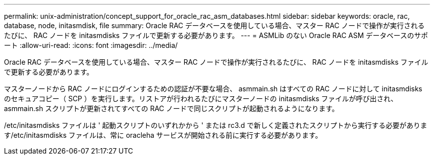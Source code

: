 ---
permalink: unix-administration/concept_support_for_oracle_rac_asm_databases.html 
sidebar: sidebar 
keywords: oracle, rac, database, node, initasmdisk, file 
summary: Oracle RAC データベースを使用している場合、マスター RAC ノードで操作が実行されるたびに、 RAC ノードを initasmdisks ファイルで更新する必要があります。 
---
= ASMLib のない Oracle RAC ASM データベースのサポート
:allow-uri-read: 
:icons: font
:imagesdir: ../media/


[role="lead"]
Oracle RAC データベースを使用している場合、マスター RAC ノードで操作が実行されるたびに、 RAC ノードを initasmdisks ファイルで更新する必要があります。

マスターノードから RAC ノードにログインするための認証が不要な場合、 asmmain.sh はすべての RAC ノードに対して initasmdisks のセキュアコピー（ SCP ）を実行します。リストアが行われるたびにマスターノードの initasmdisks ファイルが呼び出され、 asmmain.sh スクリプトが更新されてすべての RAC ノードで同じスクリプトが起動されるようになります。

/etc/initasmdisks ファイルは ' 起動スクリプトのいずれかから ' または rc3.d で新しく定義されたスクリプトから実行する必要があります/etc/initasmdisks ファイルは、常に oracleha サービスが開始される前に実行する必要があります。
